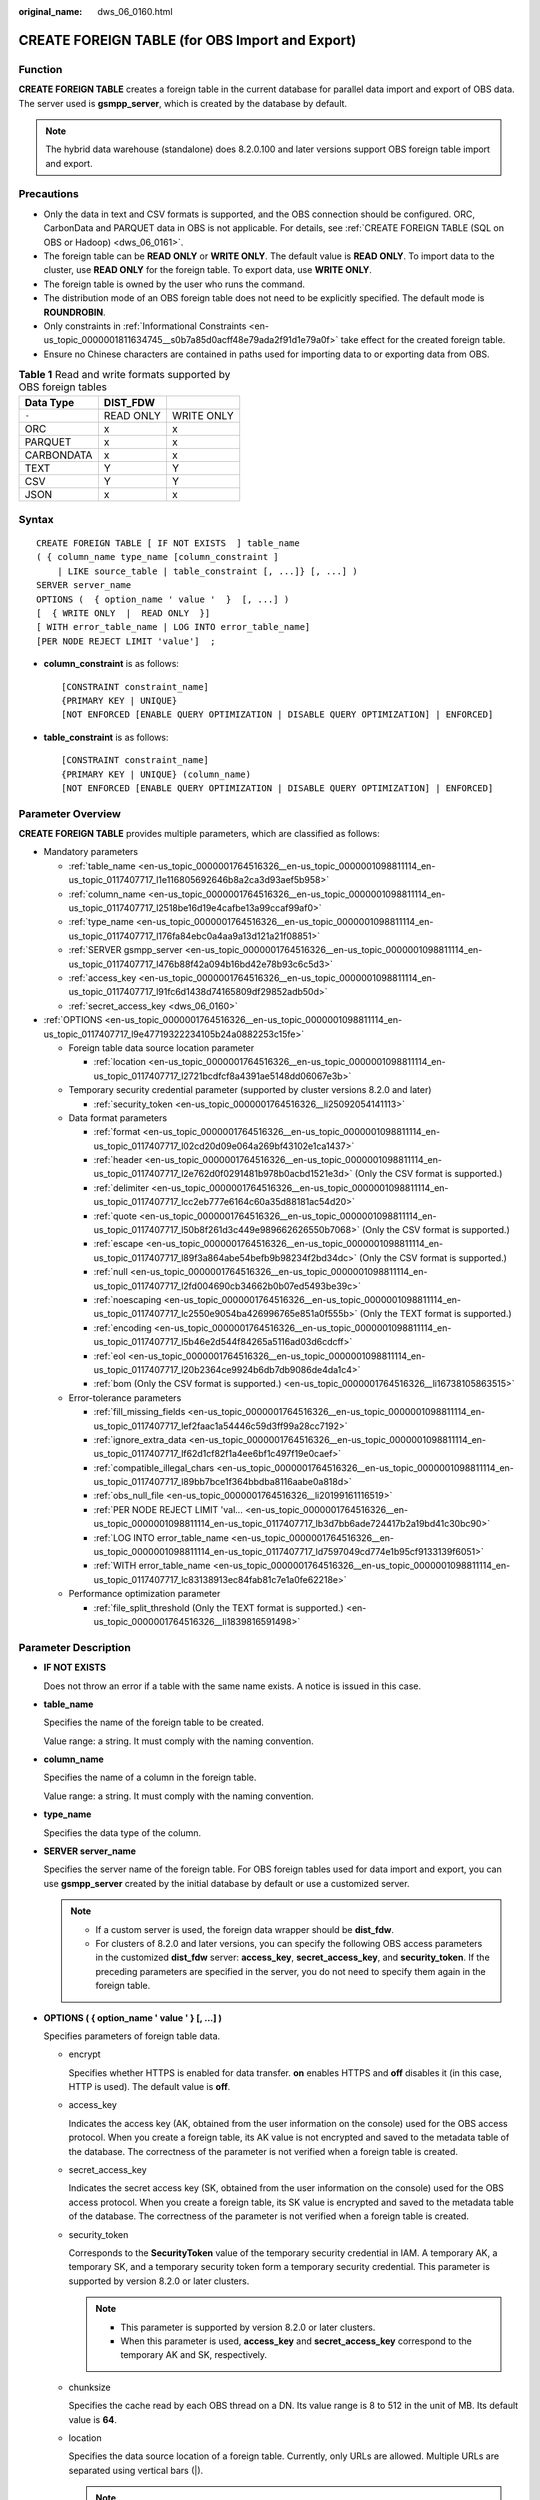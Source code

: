 :original_name: dws_06_0160.html

.. _dws_06_0160:

CREATE FOREIGN TABLE (for OBS Import and Export)
================================================

Function
--------

**CREATE FOREIGN TABLE** creates a foreign table in the current database for parallel data import and export of OBS data. The server used is **gsmpp_server**, which is created by the database by default.

.. note::

   The hybrid data warehouse (standalone) does 8.2.0.100 and later versions support OBS foreign table import and export.

Precautions
-----------

-  Only the data in text and CSV formats is supported, and the OBS connection should be configured. ORC, CarbonData and PARQUET data in OBS is not applicable. For details, see :ref:`CREATE FOREIGN TABLE (SQL on OBS or Hadoop) <dws_06_0161>`.
-  The foreign table can be **READ ONLY** or **WRITE ONLY**. The default value is **READ ONLY**. To import data to the cluster, use **READ ONLY** for the foreign table. To export data, use **WRITE ONLY**.
-  The foreign table is owned by the user who runs the command.
-  The distribution mode of an OBS foreign table does not need to be explicitly specified. The default mode is **ROUNDROBIN**.
-  Only constraints in :ref:`Informational Constraints <en-us_topic_0000001811634745__s0b7a85d0acff48e79ada2f91d1e79a0f>` take effect for the created foreign table.
-  Ensure no Chinese characters are contained in paths used for importing data to or exporting data from OBS.

.. table:: **Table 1** Read and write formats supported by OBS foreign tables

   ========== ========= ==========
   Data Type  DIST_FDW
   ========== ========= ==========
   ``-``      READ ONLY WRITE ONLY
   ORC        x         x
   PARQUET    x         x
   CARBONDATA x         x
   TEXT       Y         Y
   CSV        Y         Y
   JSON       x         x
   ========== ========= ==========

Syntax
------

::

   CREATE FOREIGN TABLE [ IF NOT EXISTS  ] table_name
   ( { column_name type_name [column_constraint ]
       | LIKE source_table | table_constraint [, ...]} [, ...] )
   SERVER server_name
   OPTIONS (  { option_name ' value '  }  [, ...] )
   [  { WRITE ONLY  |  READ ONLY  }]
   [ WITH error_table_name | LOG INTO error_table_name]
   [PER NODE REJECT LIMIT 'value']  ;

-  **column_constraint** is as follows:

   ::

      [CONSTRAINT constraint_name]
      {PRIMARY KEY | UNIQUE}
      [NOT ENFORCED [ENABLE QUERY OPTIMIZATION | DISABLE QUERY OPTIMIZATION] | ENFORCED]

-  **table_constraint** is as follows:

   ::

      [CONSTRAINT constraint_name]
      {PRIMARY KEY | UNIQUE} (column_name)
      [NOT ENFORCED [ENABLE QUERY OPTIMIZATION | DISABLE QUERY OPTIMIZATION] | ENFORCED]

Parameter Overview
------------------

**CREATE FOREIGN TABLE** provides multiple parameters, which are classified as follows:

-  Mandatory parameters

   -  :ref:`table_name <en-us_topic_0000001764516326__en-us_topic_0000001098811114_en-us_topic_0117407717_l1e116805692646b8a2ca3d93aef5b958>`
   -  :ref:`column_name <en-us_topic_0000001764516326__en-us_topic_0000001098811114_en-us_topic_0117407717_l2518be16d19e4cafbe13a99ccaf99af0>`
   -  :ref:`type_name <en-us_topic_0000001764516326__en-us_topic_0000001098811114_en-us_topic_0117407717_l176fa84ebc0a4aa9a13d121a21f08851>`
   -  :ref:`SERVER gsmpp_server <en-us_topic_0000001764516326__en-us_topic_0000001098811114_en-us_topic_0117407717_l476b88f42a094b16bd42e78b93c6c5d3>`
   -  :ref:`access_key <en-us_topic_0000001764516326__en-us_topic_0000001098811114_en-us_topic_0117407717_l91fc6d1438d74165809df29852adb50d>`
   -  :ref:`secret_access_key <dws_06_0160>`

-  :ref:`OPTIONS <en-us_topic_0000001764516326__en-us_topic_0000001098811114_en-us_topic_0117407717_l9e47719322234105b24a0882253c15fe>`

   -  Foreign table data source location parameter

      -  :ref:`location <en-us_topic_0000001764516326__en-us_topic_0000001098811114_en-us_topic_0117407717_l2721bcdfcf8a4391ae5148dd06067e3b>`

   -  Temporary security credential parameter (supported by cluster versions 8.2.0 and later)

      -  :ref:`security_token <en-us_topic_0000001764516326__li25092054141113>`

   -  Data format parameters

      -  :ref:`format <en-us_topic_0000001764516326__en-us_topic_0000001098811114_en-us_topic_0117407717_l02cd20d09e064a269bf43102e1ca1437>`
      -  :ref:`header <en-us_topic_0000001764516326__en-us_topic_0000001098811114_en-us_topic_0117407717_l2e762d0f0291481b978b0acbd1521e3d>` (Only the CSV format is supported.)
      -  :ref:`delimiter <en-us_topic_0000001764516326__en-us_topic_0000001098811114_en-us_topic_0117407717_lcc2eb777e6164c60a35d88181ac54d20>`
      -  :ref:`quote <en-us_topic_0000001764516326__en-us_topic_0000001098811114_en-us_topic_0117407717_l50b8f261d3c449e989662626550b7068>` (Only the CSV format is supported.)
      -  :ref:`escape <en-us_topic_0000001764516326__en-us_topic_0000001098811114_en-us_topic_0117407717_l89f3a864abe54befb9b98234f2bd34dc>` (Only the CSV format is supported.)
      -  :ref:`null <en-us_topic_0000001764516326__en-us_topic_0000001098811114_en-us_topic_0117407717_l2fd004690cb34662b0b07ed5493be39c>`
      -  :ref:`noescaping <en-us_topic_0000001764516326__en-us_topic_0000001098811114_en-us_topic_0117407717_lc2550e9054ba426996765e851a0f555b>` (Only the TEXT format is supported.)
      -  :ref:`encoding <en-us_topic_0000001764516326__en-us_topic_0000001098811114_en-us_topic_0117407717_l5b46e2d544f84265a5116ad03d6cdcff>`
      -  :ref:`eol <en-us_topic_0000001764516326__en-us_topic_0000001098811114_en-us_topic_0117407717_l20b2364ce9924b6db7db9086de4da1c4>`
      -  :ref:`bom (Only the CSV format is supported.) <en-us_topic_0000001764516326__li16738105863515>`

   -  Error-tolerance parameters

      -  :ref:`fill_missing_fields <en-us_topic_0000001764516326__en-us_topic_0000001098811114_en-us_topic_0117407717_lef2faac1a54446c59d3ff99a28cc7192>`
      -  :ref:`ignore_extra_data <en-us_topic_0000001764516326__en-us_topic_0000001098811114_en-us_topic_0117407717_lf62d1cf82f1a4ee6bf1c497f19e0caef>`
      -  :ref:`compatible_illegal_chars <en-us_topic_0000001764516326__en-us_topic_0000001098811114_en-us_topic_0117407717_l89bb7bce1f364bbdba8116aabe0a818d>`
      -  :ref:`obs_null_file <en-us_topic_0000001764516326__li20199161116519>`
      -  :ref:`PER NODE REJECT LIMIT 'val... <en-us_topic_0000001764516326__en-us_topic_0000001098811114_en-us_topic_0117407717_lb3d7bb6ade724417b2a19bd41c30bc90>`
      -  :ref:`LOG INTO error_table_name <en-us_topic_0000001764516326__en-us_topic_0000001098811114_en-us_topic_0117407717_ld7597049cd774e1b95cf9133139f6051>`
      -  :ref:`WITH error_table_name <en-us_topic_0000001764516326__en-us_topic_0000001098811114_en-us_topic_0117407717_lc83138913ec84fab81c7e1a0fe62218e>`

   -  Performance optimization parameter

      -  :ref:`file_split_threshold (Only the TEXT format is supported.) <en-us_topic_0000001764516326__li1839816591498>`

Parameter Description
---------------------

-  **IF NOT EXISTS**

   Does not throw an error if a table with the same name exists. A notice is issued in this case.

-  .. _en-us_topic_0000001764516326__en-us_topic_0000001098811114_en-us_topic_0117407717_l1e116805692646b8a2ca3d93aef5b958:

   **table_name**

   Specifies the name of the foreign table to be created.

   Value range: a string. It must comply with the naming convention.

-  .. _en-us_topic_0000001764516326__en-us_topic_0000001098811114_en-us_topic_0117407717_l2518be16d19e4cafbe13a99ccaf99af0:

   **column_name**

   Specifies the name of a column in the foreign table.

   Value range: a string. It must comply with the naming convention.

-  .. _en-us_topic_0000001764516326__en-us_topic_0000001098811114_en-us_topic_0117407717_l176fa84ebc0a4aa9a13d121a21f08851:

   **type_name**

   Specifies the data type of the column.

-  .. _en-us_topic_0000001764516326__en-us_topic_0000001098811114_en-us_topic_0117407717_l476b88f42a094b16bd42e78b93c6c5d3:

   **SERVER server_name**

   Specifies the server name of the foreign table. For OBS foreign tables used for data import and export, you can use **gsmpp_server** created by the initial database by default or use a customized server.

   .. note::

      -  If a custom server is used, the foreign data wrapper should be **dist_fdw**.
      -  For clusters of 8.2.0 and later versions, you can specify the following OBS access parameters in the customized **dist_fdw** server: **access_key**, **secret_access_key**, and **security_token**. If the preceding parameters are specified in the server, you do not need to specify them again in the foreign table.

-  .. _en-us_topic_0000001764516326__en-us_topic_0000001098811114_en-us_topic_0117407717_l9e47719322234105b24a0882253c15fe:

   **OPTIONS ( { option_name ' value ' } [, ...] )**

   Specifies parameters of foreign table data.

   -  encrypt

      Specifies whether HTTPS is enabled for data transfer. **on** enables HTTPS and **off** disables it (in this case, HTTP is used). The default value is **off**.

   -  .. _en-us_topic_0000001764516326__en-us_topic_0000001098811114_en-us_topic_0117407717_l91fc6d1438d74165809df29852adb50d:

      access_key

      Indicates the access key (AK, obtained from the user information on the console) used for the OBS access protocol. When you create a foreign table, its AK value is not encrypted and saved to the metadata table of the database. The correctness of the parameter is not verified when a foreign table is created.

   -  secret_access_key

      Indicates the secret access key (SK, obtained from the user information on the console) used for the OBS access protocol. When you create a foreign table, its SK value is encrypted and saved to the metadata table of the database. The correctness of the parameter is not verified when a foreign table is created.

   -  .. _en-us_topic_0000001764516326__li25092054141113:

      security_token

      Corresponds to the **SecurityToken** value of the temporary security credential in IAM. A temporary AK, a temporary SK, and a temporary security token form a temporary security credential. This parameter is supported by version 8.2.0 or later clusters.

      .. note::

         -  This parameter is supported by version 8.2.0 or later clusters.
         -  When this parameter is used, **access_key** and **secret_access_key** correspond to the temporary AK and SK, respectively.

   -  chunksize

      Specifies the cache read by each OBS thread on a DN. Its value range is 8 to 512 in the unit of MB. Its default value is **64**.

   -  .. _en-us_topic_0000001764516326__en-us_topic_0000001098811114_en-us_topic_0117407717_l2721bcdfcf8a4391ae5148dd06067e3b:

      location

      Specifies the data source location of a foreign table. Currently, only URLs are allowed. Multiple URLs are separated using vertical bars (|).

      .. note::

         -  The URL of a read-only foreign table (the default permission is read-only) can end with the path prefix or the full path of the target object in the format of **obs://**\ *Bucket*\ **/**\ *Prefix*. *Prefix* indicates the prefix of an object path, for example, **obs://mybucket/tpch/nation/**.
         -  If the **region** parameter is explicitly specified in **obs://**\ *Bucket*\ **/**\ *Prefix*, the value of **region** will be read. If the **region** parameter is not specified, the value of **defaultRegion** will be read.
         -  The URL of a writable foreign table does not need to contain a file name. You can specify only one data source location for a foreign table. The directory corresponding to the location must be created before you specify the location.
         -  URLs specified for a read-only foreign table must be different.
         -  Specify **location** when inserting data to a foreign table.
         -  Parameter **LOCATION** supports prefixes **gsobs** and **obs**, which are identified as OBS information. **LOCATION** should be followed by **gsobs**, *OBS URL*, and *Bucket*, or by **obs** and *Bucket*.

      When importing and exporting data, you are advised to use the **location** parameter as follows:

      -  You are advised to specify a file name for **location** during data import. If you only specify an OBS bucket or directory, all text files in it will be imported. An error message will be reported if the data format is incorrect. If you set fault tolerance, a large amount of data may be imported to the fault-tolerant table.

      -  Multiple files in an OBS bucket can be imported at the same time. The matched files are imported based on the file name prefix.

         For example, you can identify and import the following two files after specifying the prefix **mybucket/input_data/product_info** in **location**:

         .. code-block::

            mybucket/input_data/product_info.0
            mybucket/input_data/product_info.1

      -  If you specify a file name, for example, **1.csv**, then other files (like **1.csv1** or **1.csv22**) starting with **1.csv** in the bucket or directory where **1.csv** resides will be automatically imported. That is, **1.csv1** and **1.csv22** are automatically imported.

      -  To specify multiple URLs in OBS mode, separate URLs by using vertical bars (|). In gsobs mode, only one URL can be specified.

      -  During data export, a directory is generated for **location** by default. If you specify only a file name, the system automatically creates a directory whose name starts with the file name and then generates the file that stores the exported data. The file name is automatically generated by GaussDB(DWS).

      -  You can specify one path for **location** only during data export.

   -  region

      (Optional) specifies the value of **regionCode**, region information on the cloud.

      If the **region** parameter is explicitly specified, the value of **region** will be read. If the **region** parameter is not specified, the value of **defaultRegion** will be read.

      .. note::

         Note the following when setting parameters for importing or exporting OBS foreign tables in TEXT or CSV format:

         -  The **location** parameter is mandatory. The prefixes **gsobs** and **obs** indicate file locations on OBS. The **gsobs** prefix should be followed by *obs url*, *bucket*, and *prefix*. The **obs** prefix should be followed by *bucket* or *prefix*.
         -  The data sources of multiple buckets are separated by vertical bars (|), for example, **LOCATION 'obs://bucket1/folder/ \| obs://bucket2/'**. The database scans all objects in the specified folders.

   -  .. _en-us_topic_0000001764516326__en-us_topic_0000001098811114_en-us_topic_0117407717_l02cd20d09e064a269bf43102e1ca1437:

      format

      Specifies the format of the source data file in a foreign table.

      Valid value: **CSV** and **TEXT**. The default value is **TEXT**. GaussDB(DWS) only supports CSV and TEXT formats.

      -  CSV (comma-separated format):

         -  The CSV file can process linefeeds efficiently, but cannot process certain special characters very well.
         -  A CSV file is composed of records that are separated as columns by delimiters. Each record shares the same column sequence.

      -  TEXT (text format):

         -  Records are separated as columns by linefeed. The TEXT file can process special characters efficiently, but cannot process linefeeds well.

   -  .. _en-us_topic_0000001764516326__en-us_topic_0000001098811114_en-us_topic_0117407717_l2e762d0f0291481b978b0acbd1521e3d:

      header

      Specifies whether a file contains a header with the names of each column in the file.

      When OBS exports data, this parameter cannot be set to **true**. Use the default value **false**, indicating that the first row of the exported data file is not the header.

      When data is imported, if **header** is **on**, the first row of the data file will be identified as title row and ignored. If **header** is **off**, the first row will be identified as a data row.

      Valid value: **true**, **on**, **false**, and **off**. The default value is **false** or **off**.

   -  .. _en-us_topic_0000001764516326__en-us_topic_0000001098811114_en-us_topic_0117407717_lcc2eb777e6164c60a35d88181ac54d20:

      delimiter

      Specifies the column delimiter of data. Use the default delimiter if it is not set. The default delimiter of TEXT is a tab and that of CSV is a comma (,).

      .. note::

         -  The delimiter of TEXT cannot be **\\r** or **\\n**.
         -  A delimiter cannot be the same as the **null** value. The delimiter for the CSV format cannot be same as the **quote** value.
         -  The separator of TEXT data cannot contain letters, digits, backslashes (\\), and periods (.).
         -  The data length of a single row should be less than 1 GB. A row that has many columns using long delimiters cannot contain much valid data.
         -  You are advised to use a multi-character string, such as the combination of the dollar sign ($), caret (^), and ampersand (&), or invisible characters, such as 0x07, 0x08, and 0x1b as the delimiter.

      Value range:

      The value of **delimiter** can be a multi-character delimiter whose length is less than or equal to 10 bytes.

   -  .. _en-us_topic_0000001764516326__en-us_topic_0000001098811114_en-us_topic_0117407717_l50b8f261d3c449e989662626550b7068:

      quote

      Specifies the quotation mark for the CSV format. The default value is a double quotation mark (").

      .. note::

         -  The **quote** value cannot be the same as the delimiter or **null** value.
         -  The **quote** value must be a single-byte character.
         -  Invisible characters are recommended as **quote** values, such as 0x07, 0x08, and 0x1b.

   -  .. _en-us_topic_0000001764516326__en-us_topic_0000001098811114_en-us_topic_0117407717_l89f3a864abe54befb9b98234f2bd34dc:

      escape

      Specifies an escape character for a CSV file. The value must be a single-byte character.

      The default value is a double quotation mark ("). If the value is the same as the **quote** value, it will be replaced with **\\0**.

   -  .. _en-us_topic_0000001764516326__en-us_topic_0000001098811114_en-us_topic_0117407717_l2fd004690cb34662b0b07ed5493be39c:

      null

      Specifies how to represent a null value.

      .. note::

         -  The **null** value cannot be **\\r** or **\\n**. The maximum length is 100 characters.
         -  The **null** value cannot be the same as the delimiter or **quote** value.

      Value range:

      -  The default value is **\\N** for the TEXT format.
      -  The default value for the CSV format is an empty string without quotation marks.

   -  .. _en-us_topic_0000001764516326__en-us_topic_0000001098811114_en-us_topic_0117407717_lc2550e9054ba426996765e851a0f555b:

      noescaping

      Specifies whether to escape the backslash (\\) and its following characters in the TEXT format.

      .. note::

         **noescaping** is available only for the TEXT format.

      Valid value: **true**, **on**, **false**, and **off**. The default value is **false** or **off**.

   -  .. _en-us_topic_0000001764516326__en-us_topic_0000001098811114_en-us_topic_0117407717_l5b46e2d544f84265a5116ad03d6cdcff:

      encoding

      Specifies the encoding of a data file, that is, the encoding used to parse, check, and generate a data file. Its default value is the default **client_encoding** value of the current database.

      Before you import foreign tables, it is recommended that you set **client_encoding** to the file encoding format, or a format matching the character set of the file. Otherwise, unnecessary parsing and check errors may occur, leading to import errors, rollback, or even invalid data import. Before exporting foreign tables, you are also advised to specify this parameter, because the export result using the default character set may not be what you expect.

      If this parameter is not specified when you create a foreign table, a warning message will be displayed on the client.

      .. note::

         -  Currently, OBS cannot parse a file using multiple character sets during foreign table import.
         -  Currently, OBS cannot write a file using multiple character sets during foreign table export.

   -  .. _en-us_topic_0000001764516326__en-us_topic_0000001098811114_en-us_topic_0117407717_lef2faac1a54446c59d3ff99a28cc7192:

      fill_missing_fields

      Specifies how to handle the problem that the last column of a row in the source file is lost during data import.

      Valid value: **true**, **on**, **false**, and **off**. The default value is **false** or **off**.

      -  If this parameter is set to **true** or **on** and the last column of a data row in a source data file is lost, the column will be replaced with **NULL** and no error message will be generated.

      -  If this parameter is set to **false** or **off** and the last column of a data row in a source data file is lost, the following error information will be displayed:

         .. code-block::

            missing data for column "tt"

   -  .. _en-us_topic_0000001764516326__en-us_topic_0000001098811114_en-us_topic_0117407717_lf62d1cf82f1a4ee6bf1c497f19e0caef:

      ignore_extra_data

      Specifies whether to ignore excessive columns when the number of columns in a source data file exceeds that defined in the foreign table. This parameter is available only for data import.

      Valid value: **true**, **on**, **false**, and **off**. The default value is **false** or **off**.

      -  If this parameter is set to **true** or **on** and the number of source data files exceeds the number of foreign table columns, excessive columns will be ignored.

      -  If this parameter is set to **false** or **off** and the number of source data files exceeds the number of foreign table columns, the following error information will be displayed:

         .. code-block::

            extra data after last expected column

      .. important::

         If the linefeed at the end of a row is lost and this parameter is set to **true**, data in the next row will be ignored.

   -  reject_limit

      Specifies the maximum number of data format errors allowed during a data import task. If the number of errors does not reach the maximum number, the data import task can still be executed.

      .. important::

         You are advised to replace this syntax with **PER NODE REJECT LIMIT 'value'**.

         Examples of data format errors include the following: a column is lost, an extra column exists, a data type is incorrect, and encoding is incorrect. Once a non-data format error occurs, the whole data import process is stopped.

      Value range: an integer and **unlimited**.

      If this parameter is not specified, an error message is returned immediately.

   -  force_save_err

      Indicates whether to save the error information to the error table after the import exits due to an error.

      Valid value: **true**, **on**, **false**, and **off**. The default value is **false** or **off**.

      .. note::

         This parameter is used together with **reject_limit**. Once this parameter is enabled:

         -  If **reject_limit** is not specified, an error record will be retained in the error table.
         -  If **reject_limit** is set to *N*, *N+1* error records will be retained in the error table.

   -  .. _en-us_topic_0000001764516326__li20199161116519:

      obs_null_file

      Imports and exports empty files between GaussDB(DWS) and OBS.

      Valid value: **true**, **on**, **false**, and **off**. The default value is **false** or **off**.

      If **obs_null_file** is set to **true** or **on**:

      -  When an empty table is exported from GaussDB(DWS), an empty file named **\_SUCCESS** is generated, indicating that the export is successful. When a non-empty table is exported, the original table and an empty file named **\_SUCCESS** is generated.

      -  When a file is imported to GaussDB(DWS), if the file does not exist or the path is incorrect, the following error information is displayed:

         .. code-block::

            No such file or directory: 'XXX'

      .. note::

         -  This parameter is supported only in 8.2.1 or later.
         -  If **obs_null_file** is set to **true** or **on** and the export directory contains only the **\_SUCCESS** empty file, the empty table can be exported repeatedly, while if **obs_null_file** is set to **false** or **off**, the empty table cannot be exported repeatedly.
         -  If **obs_null_file** is set to **true** or **on** and files are imported from multiple buckets, an error is reported for the first path that the file does not exist.

   -  .. _en-us_topic_0000001764516326__en-us_topic_0000001098811114_en-us_topic_0117407717_l20b2364ce9924b6db7db9086de4da1c4:

      eol

      Specifies the newline character style of the imported or exported data file.

      Value range: multi-character newline characters within 10 bytes. Common newline characters include **\\r** (0x0D), **\\n** (0x0A), and **\\r\\n** (0x0D0A). Special newline characters include **$** and **#**.

      .. note::

         -  The **eol** parameter supports only the TEXT format for data import and export.
         -  The value of the **eol** parameter cannot be the same as that of **DELIMITER** or **NULL**.
         -  The value of the **eol** parameter cannot contain digits, letters, or periods (.).

   -  date_format

      Specifies the DATE format for data import. This syntax is available only for READ ONLY foreign tables.

      Value range: a valid DATE value. For details, see :ref:`Date and Time Processing Functions and Operators <dws_06_0035>`.

      .. note::

         If ORACLE is specified as the compatible database, the DATE format is TIMESTAMP. For details, see **timestamp_format** below.

   -  time_format

      Specifies the TIME format for data import. This syntax is available only for READ ONLY foreign tables.

      Value range: a valid TIME value. Time zones cannot be used.

   -  timestamp_format

      Specifies the TIMESTAMP format for data import. This syntax is available only for READ ONLY foreign tables.

      Value range: any valid TIMESTAMP value. Time zones cannot be used.

   -  smalldatetime_format

      Specifies the SMALLDATETIME format for data import. This syntax is available only for READ ONLY foreign tables.

      Value range: a valid SMALLDATETIME value.

   -  .. _en-us_topic_0000001764516326__en-us_topic_0000001098811114_en-us_topic_0117407717_l89bb7bce1f364bbdba8116aabe0a818d:

      compatible_illegal_chars

      Specifies whether to enable fault tolerance on invalid characters during data import. This syntax is available only for READ ONLY foreign tables.

      Valid value: **true**, **on**, **false**, and **off**. The default value is **false** or **off**.

      -  If this parameter is set to **true** or **on**, invalid characters are tolerated and imported to the database after conversion.
      -  If this parameter is set to **false** or **off** and an error occurs when there are invalid characters, the import will be interrupted.

      .. important::

         On a Windows platform, if OBS reads data files using the TEXT format, 0x1A will be treated as an EOF symbol and a parsing error will occur. It is the implementation constraint of the Windows platform. Since OBS on a Windows platform does not support BINARY read, the data can be read by OBS on a Linux platform.

      .. note::

         The rule of error tolerance for invalid characters imported is as follows:

         (1) **\\0** is converted to a space.

         (2) Other invalid characters are converted to question marks.

         (3) If **compatible_illegal_chars** is set to **true** or **on**, invalid characters are tolerated. If **NULL**, **DELIMITER**, **QUOTE**, and **ESCAPE** are set to a spaces or question marks, errors like "illegal chars conversion may confuse COPY escape 0x20" will be displayed to prompt users to change parameter values that cause confusion, preventing import errors.

   -  .. _en-us_topic_0000001764516326__li16738105863515:

      bom

      Indicates whether a CSV file contains the utf8 BOM.

      Value range: **true**, **on**, **false**, and **off**

      Default value: **false**

      .. note::

         This parameter is valid only when the foreign table is read-only and uses UTF8 code.

   -  .. _en-us_topic_0000001764516326__li1839816591498:

      file_split_threshold

      This parameter is used to optimize the performance of importing data in TEXT format. It specifies the lower limit of the logical block size of a file. If this parameter is specified, large files are split based on the actual file and DN status to improve the import concurrency. The purpose is to evenly distribute tasks on each DN. Therefore, this parameter can be used in scenarios where the number of files is less than the number of DNs or the file size is unbalanced.

      The value ranges from **0** to **2147483647**, in MB. The default value is **0**, which indicates that this parameter does not take effect.

      .. note::

         -  This parameter is supported only in 8.2.0 or later.

         -  This parameter supports only READ ONLY foreign tables in TEXT format.

         -  This parameter specifies the lower limit of the logical block size of a file. It does not specify a block size.

            For example, if the current file size is 1,024 MB and the number of DNs is 4, If the value of **file_split_threshold** is less than **256**, the file is evenly divided into four blocks, and a 256 MB file import task is allocated to each DN. When **file_split_threshold** is set to **500**, the file is split into 500 MB and 524 MB and allocated to two DNs because the block size cannot be less than 500 MB. This parameter is also applicable to multiple files.

         -  Unless there are clear requirements for block sizes, you are advised to set this parameter to a small value, for example, 10. Otherwise, the concurrency may be affected.

-  **READ ONLY**

   Specifies whether a foreign table is read-only. This parameter is available only for data import.

-  **WRITE ONLY**

   Specifies whether a foreign table is write-only. This parameter is available only for data export.

-  .. _en-us_topic_0000001764516326__en-us_topic_0000001098811114_en-us_topic_0117407717_lc83138913ec84fab81c7e1a0fe62218e:

   **WITH error_table_name**

   Specifies the table where data format errors generated during parallel data import are recorded. You can query the error information table after data is imported to obtain error details. This parameter is available only after **reject_limit** is set.

   .. note::

      To be compatible with PostgreSQL open source interfaces, you are advised to replace this syntax with **LOG INTO**. When this parameter is specified, an error table is automatically created.

   Value range: a string. It must comply with the naming convention.

-  .. _en-us_topic_0000001764516326__en-us_topic_0000001098811114_en-us_topic_0117407717_ld7597049cd774e1b95cf9133139f6051:

   **LOG INTO error_table_name**

   Specifies the table where data format errors generated during parallel data import are recorded. You can query the error information table after data is imported to obtain error details.

   .. note::

      -  This parameter is available only after **PER NODE REJECT LIMIT** is set.
      -  When this parameter is specified, an error table is automatically created.

   Value range: a string. It must comply with the naming convention.

-  .. _en-us_topic_0000001764516326__en-us_topic_0000001098811114_en-us_topic_0117407717_lb3d7bb6ade724417b2a19bd41c30bc90:

   **PER NODE REJECT LIMIT 'value'**

   Specifies the maximum number of data format errors on each DN during data import. If the number of errors exceeds the specified value on any DN, data import fails, an error is reported, and the system exits data import.

   .. important::

      This syntax specifies the error tolerance of a single node.

      Examples of data format errors include the following: a column is lost, an extra column exists, a data type is incorrect, and encoding is incorrect. When a non-data format error occurs, the whole data import process stops.

   Value range: an **unlimited** integer. If this parameter is not specified, an error message is returned immediately.

-  **NOT ENFORCED**

   Specifies the constraint to be an informational constraint. This constraint is guaranteed by the user instead of the database.

-  **ENFORCED**

   The default value is **ENFORCED**. **ENFORCED** is a reserved parameter and is currently not supported.

-  **PRIMARY KEY (column_name)**

   Specifies the informational constraint on **column_name**.

   Value range: a string. It must comply with the naming convention, and the value of **column_name** must exist.

-  **ENABLE QUERY OPTIMIZATION**

   Optimizes the query plan using an informational constraint.

-  **DISABLE QUERY OPTIMIZATION**

   Disables the optimization of the query plan using an informational constraint.

Examples
--------

Create a foreign table named **OBS_ft** to import data in the .txt format from OBS to the **row_tbl** table.

.. important::

   // Hard-coded or plaintext AK and SK are risky. For security purposes, encrypt your AK and SK and store them in the configuration file or environment variables.

::

   DROP FOREIGN TABLE IF EXISTS OBS_ft;
   NOTICE:  foreign table "obs_ft" does not exist, skipping
   DROP FOREIGN TABLE

   CREATE FOREIGN TABLE OBS_ft( a int, b int)SERVER gsmpp_server OPTIONS (location 'obs://gaussdbcheck/obs_ddl/test_case_data/txt_obs_informatonal_test001',format 'text',encoding 'utf8',chunksize '32', encrypt 'on',ACCESS_KEY 'access_key_value_to_be_replaced',SECRET_ACCESS_KEY 'secret_access_key_value_to_be_replaced',delimiter E'\x08') read only;
   CREATE FOREIGN TABLE

   DROP TABLE row_tbl;
   DROP TABLE

   CREATE TABLE row_tbl( a int, b int);
   NOTICE:  The 'DISTRIBUTE BY' clause is not specified. Using 'a' as the distribution column by default.
   HINT:  Please use 'DISTRIBUTE BY' clause to specify suitable data distribution column.
   CREATE TABLE

   INSERT INTO row_tbl select * from OBS_ft;
   INSERT 0 3

Helpful Links
-------------

:ref:`ALTER FOREIGN TABLE (for HDFS or OBS) <dws_06_0124>`, :ref:`DROP FOREIGN TABLE <dws_06_0192>`

Optimization
------------

-  delimiter

   -  A delimiter cannot be **\\r** or **\\n**, or the same as the **null** value. The delimiter of CSV cannot be same as the **quote** value.
   -  The data length of a single row should be less than 1 GB. A row that has many columns using long delimiters cannot contain much valid data.
   -  You are advised to use a multi-character string, such as the combination of the dollar sign ($), caret (^), and ampersand (&), or invisible characters, such as 0x07, 0x08, and 0x1b as the delimiter.

-  quote

   -  The value must be a single-byte character. The **quote** value cannot be the same as the delimiter or **null** value.
   -  Invisible characters are recommended as **quote** values, such as 0x07, 0x08, and 0x1b.

-  mode Normal

   -  Supports all file types (including CSV, TEXT, and FIXED). To import data, you need to enable GDS on the data server.

-  mode Shared

   -  Supports the TEXT format. It does not require GDS, but all the user data has to be mounted to the same path of all the nodes through NFS.

-  mode Private

   -  Used in scenarios where user data has been stored under the same path as the local directory of DNs.
